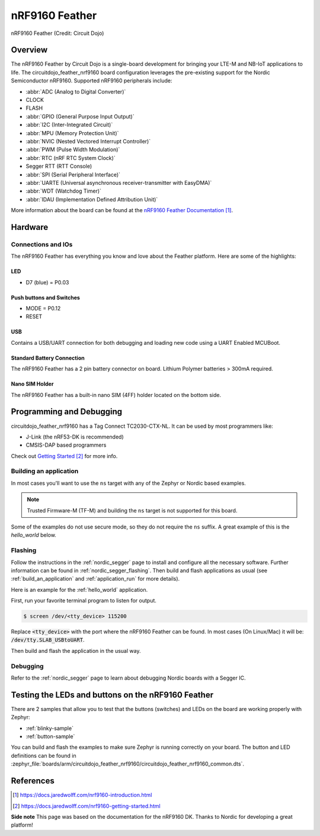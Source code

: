 .. _circuitdojo_feather_nrf9160:

nRF9160 Feather
###############

.. figure:: img/circuitdojo_feather_nrf9160.jpg
     :align: center
     :alt: Circuit Dojo nRF9160 Feather

     nRF9160 Feather (Credit: Circuit Dojo)

Overview
********

The nRF9160 Feather by Circuit Dojo is a single-board development
for bringing your LTE-M and NB-IoT applications to life. The circuitdojo_feather_nrf9160
board configuration leverages the pre-existing support for the Nordic Semiconductor
nRF9160. Supported nRF9160 peripherals include:

* :abbr:`ADC (Analog to Digital Converter)`
* CLOCK
* FLASH
* :abbr:`GPIO (General Purpose Input Output)`
* :abbr:`I2C (Inter-Integrated Circuit)`
* :abbr:`MPU (Memory Protection Unit)`
* :abbr:`NVIC (Nested Vectored Interrupt Controller)`
* :abbr:`PWM (Pulse Width Modulation)`
* :abbr:`RTC (nRF RTC System Clock)`
* Segger RTT (RTT Console)
* :abbr:`SPI (Serial Peripheral Interface)`
* :abbr:`UARTE (Universal asynchronous receiver-transmitter with EasyDMA)`
* :abbr:`WDT (Watchdog Timer)`
* :abbr:`IDAU (Implementation Defined Attribution Unit)`

More information about the board can be found at the
`nRF9160 Feather Documentation`_.


Hardware
********

.. figure:: img/nrf9160-feather-v31-features.jpg
   :align: center
   :alt: nRF9160 Feather Features

Connections and IOs
===================

The nRF9160 Feather has everything you know and love about
the Feather platform. Here are some of the highlights:

LED
---

* D7 (blue) = P0.03

Push buttons and Switches
-------------------------

* MODE = P0.12
* RESET

USB
---

Contains a USB/UART connection for both debugging and loading new
code using a UART Enabled MCUBoot.

Standard Battery Connection
----------------------------

The nRF9160 Feather has a 2 pin battery connector on board. Lithium Polymer batteries >
300mA required.

Nano SIM Holder
---------------

The nRF9160 Feather has a built-in nano SIM (4FF) holder located
on the bottom side.


Programming and Debugging
*************************

circuitdojo_feather_nrf9160 has a Tag Connect TC2030-CTX-NL. It can be used
by most programmers like:

* J-Link (the nRF53-DK is recommended)
* CMSIS-DAP based programmers

Check out `Getting Started`_ for more info.

Building an application
=======================

In most cases you'll want to use the ``ns`` target with any of the Zephyr
or Nordic based examples.

.. note::
   Trusted Firmware-M (TF-M) and building the ``ns`` target is not supported for this board.

Some of the examples do not use secure mode, so they do not require the
``ns`` suffix. A great example of this is the `hello_world` below.

Flashing
========

Follow the instructions in the :ref:`nordic_segger` page to install
and configure all the necessary software. Further information can be
found in :ref:`nordic_segger_flashing`. Then build and flash
applications as usual (see :ref:`build_an_application` and
:ref:`application_run` for more details).

Here is an example for the :ref:`hello_world` application.

First, run your favorite terminal program to listen for output.

.. code-block:: console

   $ screen /dev/<tty_device> 115200

Replace :code:`<tty_device>` with the port where the nRF9160 Feather
can be found. In most cases (On Linux/Mac) it will be: :code:`/dev/tty.SLAB_USBtoUART`.

Then build and flash the application in the usual way.

.. zephyr-app-commands::
   :zephyr-app: samples/hello_world
   :board: circuitdojo_feather_nrf9160
   :goals: build flash

Debugging
=========

Refer to the :ref:`nordic_segger` page to learn about debugging Nordic boards with a
Segger IC.


Testing the LEDs and buttons on the nRF9160 Feather
***************************************************

There are 2 samples that allow you to test that the buttons (switches) and LEDs on
the board are working properly with Zephyr:

* :ref:`blinky-sample`
* :ref:`button-sample`

You can build and flash the examples to make sure Zephyr is running correctly on
your board. The button and LED definitions can be found in
:zephyr_file:`boards/arm/circuitdojo_feather_nrf9160/circuitdojo_feather_nrf9160_common.dts`.

References
**********

.. target-notes::

**Side note** This page was based on the documentation for the nRF9160 DK. Thanks to Nordic for
developing a great platform!

.. _nRF9160 Feather Documentation: https://docs.jaredwolff.com/nrf9160-introduction.html
.. _Getting Started: https://docs.jaredwolff.com/nrf9160-getting-started.html
